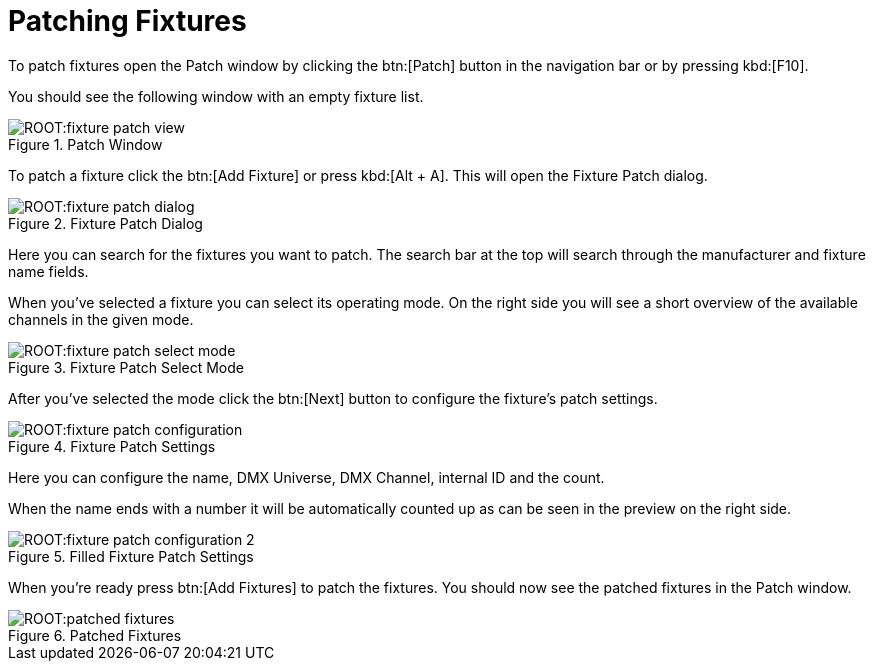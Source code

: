 = Patching Fixtures

To patch fixtures open the Patch window by clicking the btn:[Patch] button in the navigation bar or by pressing kbd:[F10].

You should see the following window with an empty fixture list.

.Patch Window
image::ROOT:fixture-patch-view.png[]

To patch a fixture click the btn:[Add Fixture] or press kbd:[Alt + A]. This will open the Fixture Patch dialog.

.Fixture Patch Dialog
image::ROOT:fixture-patch-dialog.png[]

Here you can search for the fixtures you want to patch. The search bar at the top will search through the manufacturer and fixture name fields.

When you've selected a fixture you can select its operating mode. On the right side you will see a short overview of the available channels in the given mode.

.Fixture Patch Select Mode
image::ROOT:fixture-patch-select-mode.png[]

After you've selected the mode click the btn:[Next] button to configure the fixture's patch settings.

.Fixture Patch Settings
image::ROOT:fixture-patch-configuration.png[]

Here you can configure the name, DMX Universe, DMX Channel, internal ID and the count.

When the name ends with a number it will be automatically counted up as can be seen in the preview on the right side.

.Filled Fixture Patch Settings
image::ROOT:fixture-patch-configuration-2.png[]

When you're ready press btn:[Add Fixtures] to patch the fixtures. You should now see the patched fixtures in the Patch window.

.Patched Fixtures
image::ROOT:patched-fixtures.png[]
